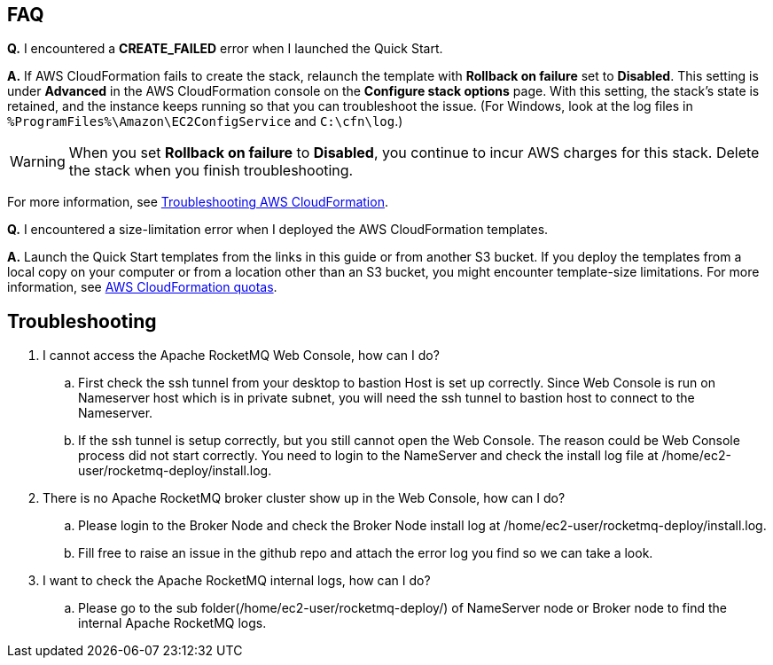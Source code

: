 // Add any tips or answers to anticipated questions.

== FAQ

*Q.* I encountered a *CREATE_FAILED* error when I launched the Quick Start.

*A.* If AWS CloudFormation fails to create the stack, relaunch the template with *Rollback on failure* set to *Disabled*. This setting is under *Advanced* in the AWS CloudFormation console on the *Configure stack options* page. With this setting, the stack’s state is retained, and the instance keeps running so that you can troubleshoot the issue. (For Windows, look at the log files in `%ProgramFiles%\Amazon\EC2ConfigService` and `C:\cfn\log`.)
// Customize this answer if needed. For example, if you’re deploying on Linux instances, either provide the location for log files on Linux or omit the final sentence. If the Quick Start has no EC2 instances, revise accordingly (something like "and the assets keep running").

WARNING: When you set *Rollback on failure* to *Disabled*, you continue to incur AWS charges for this stack. Delete the stack when you finish troubleshooting.

For more information, see https://docs.aws.amazon.com/AWSCloudFormation/latest/UserGuide/troubleshooting.html[Troubleshooting AWS CloudFormation^].

*Q.* I encountered a size-limitation error when I deployed the AWS CloudFormation templates.

*A.* Launch the Quick Start templates from the links in this guide or from another S3 bucket. If you deploy the templates from a local copy on your computer or from a location other than an S3 bucket, you might encounter template-size limitations. For more information, see http://docs.aws.amazon.com/AWSCloudFormation/latest/UserGuide/cloudformation-limits.html[AWS CloudFormation quotas^].


== Troubleshooting
. I cannot access the Apache RocketMQ Web Console, how can I do?
.. First check the ssh tunnel from your desktop to bastion Host is set up correctly. Since Web Console is run on Nameserver host which is in private subnet, you will need the ssh tunnel to bastion host to connect to the Nameserver.
.. If the ssh tunnel is setup correctly, but you still cannot open the Web Console. The reason could be Web Console process did not start correctly. You need to login to the NameServer and check the install log file at /home/ec2-user/rocketmq-deploy/install.log.
. There is no Apache RocketMQ broker cluster show up in the Web Console, how can I do?
.. Please login to the Broker Node and check the Broker Node install log at /home/ec2-user/rocketmq-deploy/install.log.
.. Fill free to raise an issue in the github repo and attach the error log you find so we can take a look.
. I want to check the Apache RocketMQ internal logs, how can I do?
.. Please go to the sub folder(/home/ec2-user/rocketmq-deploy/) of NameServer node or Broker node to find the internal Apache RocketMQ logs.


